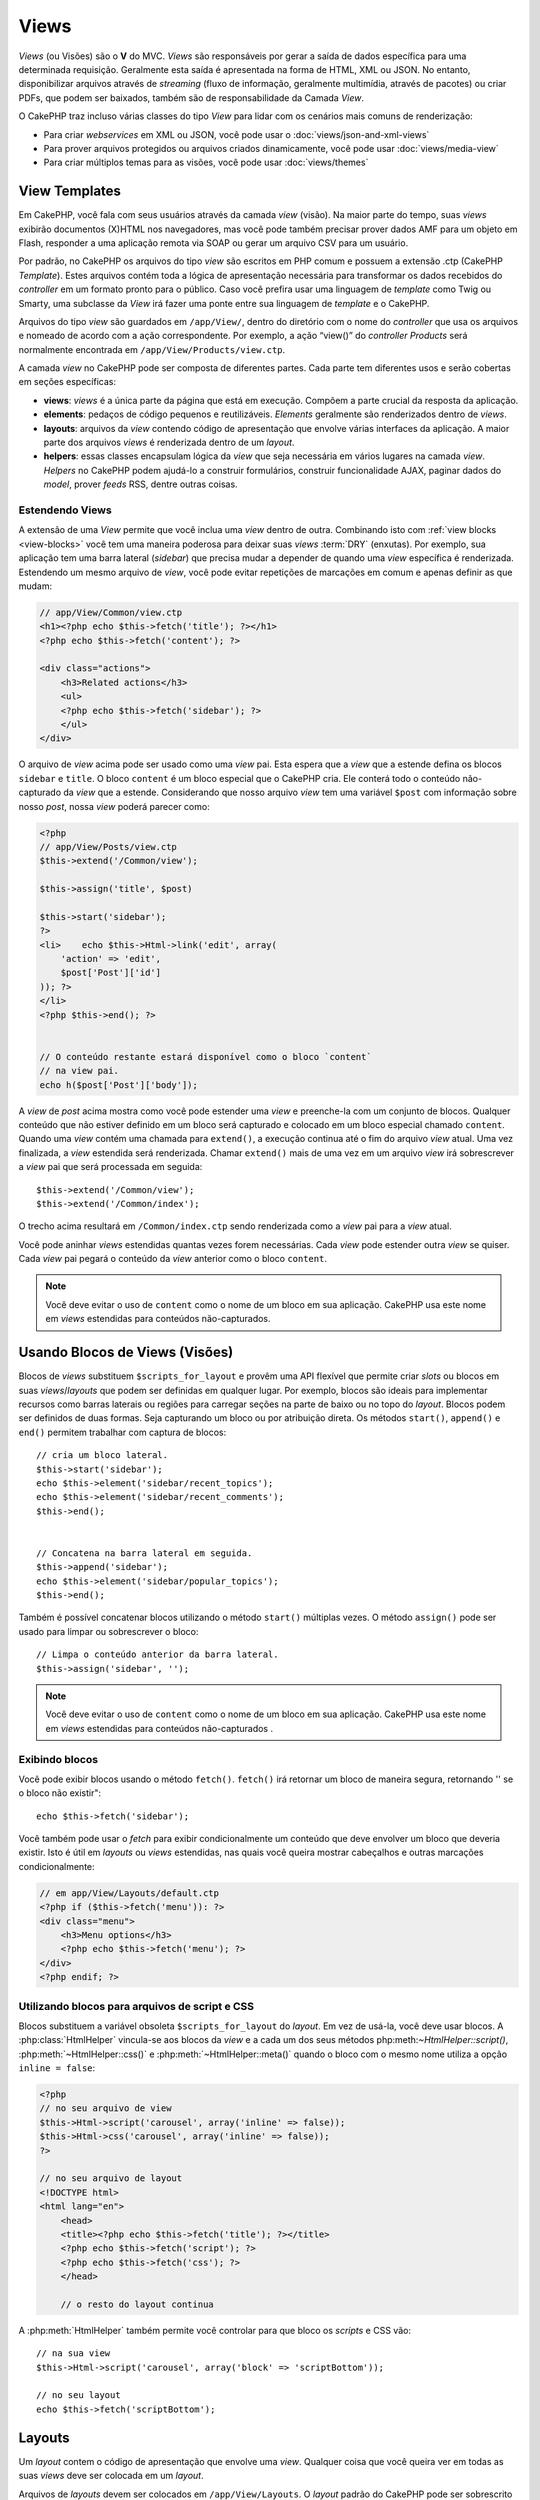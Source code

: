Views
#####

*Views* (ou Visões) são o **V** do MVC. *Views* são
responsáveis por gerar a saída de dados específica para uma determinada
requisição. Geralmente esta saída é apresentada na forma de
HTML, XML ou JSON. No entanto, disponibilizar arquivos através de *streaming*
(fluxo de informação, geralmente multimídia, através de pacotes) ou
criar PDFs, que podem ser baixados, também são de responsabilidade
da Camada *View*.

O CakePHP traz incluso várias classes do tipo *View* para lidar com os
cenários mais comuns de renderização:

- Para criar *webservices* em XML ou JSON, você pode usar o :doc:`views/json-and-xml-views`
- Para prover arquivos protegidos ou arquivos criados dinamicamente, você pode usar :doc:`views/media-view`
- Para criar múltiplos temas para as visões, você pode usar :doc:`views/themes`

View Templates
==============

Em CakePHP, você fala com seus usuários através da camada *view* (visão).
Na maior parte do tempo, suas *views* exibirão documentos (X)HTML nos
navegadores, mas você pode também precisar prover dados AMF para um
objeto em Flash, responder a uma aplicação remota via SOAP ou gerar
um arquivo CSV para um usuário.

Por padrão, no CakePHP os arquivos do tipo *view* são escritos em
PHP comum e possuem a extensão .ctp (CakePHP *Template*). Estes
arquivos contém toda a lógica de apresentação necessária para
transformar os dados recebidos do *controller* em um formato pronto
para o público. Caso você prefira usar uma linguagem de *template* como
Twig ou Smarty, uma subclasse da *View* irá fazer uma ponte entre
sua linguagem de *template* e o CakePHP.

Arquivos do tipo *view* são guardados em ``/app/View/``, dentro do
diretório com o nome do *controller* que usa os arquivos e nomeado
de acordo com a ação correspondente. Por exemplo, a ação “view()”
do *controller* *Products* será normalmente encontrada em
``/app/View/Products/view.ctp``.

A camada *view* no CakePHP pode ser composta de diferentes partes.
Cada parte tem diferentes usos e serão cobertas em seções específicas:

- **views**: *views* é a única parte da página que está em execução.
  Compõem a parte crucial da resposta da aplicação.

- **elements**: pedaços de código pequenos e reutilizáveis.
  *Elements* geralmente são renderizados dentro de *views*.

- **layouts**: arquivos da *view* contendo código de apresentação
  que envolve várias interfaces da aplicação. A maior parte dos
  arquivos *views* é renderizada dentro de um *layout*.

- **helpers**: essas classes encapsulam lógica da *view* que seja
  necessária em vários lugares na camada *view*. *Helpers* no CakePHP
  podem ajudá-lo a construir formulários, construir funcionalidade
  AJAX, paginar dados do *model*, prover *feeds* RSS, dentre outras
  coisas.

.. _extending-views:

Estendendo Views
----------------

.. versionadded:: 2.1

A extensão de uma *View* permite que você inclua uma *view* dentro de outra. Combinando
isto com :ref:`view blocks <view-blocks>` você tem uma maneira poderosa para
deixar suas *views*  :term:`DRY` (enxutas). Por exemplo, sua aplicação tem uma
barra lateral (*sidebar*) que precisa mudar a depender de quando uma *view* específica
é renderizada. Estendendo um mesmo arquivo de *view*, você pode evitar repetições
de marcações em comum e apenas definir as que mudam:

.. code-block:: php

    // app/View/Common/view.ctp
    <h1><?php echo $this->fetch('title'); ?></h1>
    <?php echo $this->fetch('content'); ?>

    <div class="actions">
        <h3>Related actions</h3>
        <ul>
        <?php echo $this->fetch('sidebar'); ?>
        </ul>
    </div>

O arquivo de *view* acima pode ser usado como uma *view* pai. Esta espera
que a *view* que a estende defina os blocos ``sidebar`` e ``title``. O bloco
``content`` é um bloco especial que o CakePHP cria. Ele conterá todo o conteúdo
não-capturado da *view* que a estende. Considerando que nosso arquivo *view*
tem uma variável ``$post`` com informação sobre nosso *post*, nossa *view*
poderá parecer como:

.. code-block:: php

    <?php
    // app/View/Posts/view.ctp
    $this->extend('/Common/view');

    $this->assign('title', $post)

    $this->start('sidebar');
    ?>
    <li>    echo $this->Html->link('edit', array(
        'action' => 'edit',
        $post['Post']['id']
    )); ?>
    </li>
    <?php $this->end(); ?>


    // O conteúdo restante estará disponível como o bloco `content`
    // na view pai.
    echo h($post['Post']['body']);

A *view* de *post* acima mostra como você pode estender uma *view*  e
preenche-la com um conjunto de blocos. Qualquer conteúdo que não estiver
definido em um bloco será capturado e colocado em um bloco especial chamado
``content``. Quando uma *view* contém uma chamada para ``extend()``, a execução
continua até o fim do arquivo *view*  atual. Uma vez finalizada, a *view*
estendida será renderizada. Chamar ``extend()`` mais de uma vez em um
arquivo *view* irá sobrescrever a *view* pai que será processada em seguida::

    $this->extend('/Common/view');
    $this->extend('/Common/index');

O trecho acima resultará em ``/Common/index.ctp`` sendo renderizada como a
*view* pai para a *view* atual.

Você pode aninhar *views* estendidas quantas vezes forem necessárias. Cada
*view* pode estender outra *view* se quiser. Cada *view* pai pegará
o conteúdo da *view* anterior como o bloco ``content``.

.. note::

    Você deve evitar o uso de ``content`` como o nome de um bloco em sua aplicação.
    CakePHP usa este nome em *views* estendidas para conteúdos não-capturados.

.. _view-blocks:

Usando Blocos de Views (Visões)
===============================

.. versionadded:: 2.1

Blocos de *views* substituem ``$scripts_for_layout`` e provêm uma API flexível que
permite criar *slots* ou blocos em suas *views*/*layouts* que podem ser definidas
em qualquer lugar. Por exemplo, blocos são ideais para implementar recursos como
barras laterais ou regiões para carregar seções na parte de baixo ou no topo
do *layout*.
Blocos podem ser definidos de duas formas. Seja capturando um bloco ou por atribuição
direta. Os métodos ``start()``, ``append()`` e ``end()`` permitem trabalhar com
captura de blocos::

    // cria um bloco lateral.
    $this->start('sidebar');
    echo $this->element('sidebar/recent_topics');
    echo $this->element('sidebar/recent_comments');
    $this->end();


    // Concatena na barra lateral em seguida.
    $this->append('sidebar');
    echo $this->element('sidebar/popular_topics');
    $this->end();

Também é possível concatenar blocos utilizando o método ``start()`` múltiplas vezes.
O método ``assign()`` pode ser usado para limpar ou sobrescrever o bloco::

    // Limpa o conteúdo anterior da barra lateral.
    $this->assign('sidebar', '');


.. note::

    Você deve evitar o uso de ``content`` como o nome de um bloco em sua aplicação.
    CakePHP usa este nome em *views* estendidas para conteúdos não-capturados .

Exibindo blocos
---------------

.. versionadded:: 2.1

Você pode exibir blocos usando o método ``fetch()``. ``fetch()`` irá retornar
um bloco de maneira segura, retornando '' se o bloco não existir"::

    echo $this->fetch('sidebar');

Você também pode usar o *fetch* para exibir condicionalmente um conteúdo que deve
envolver um bloco que deveria existir. Isto é útil em *layouts* ou *views* estendidas,
nas quais você queira mostrar cabeçalhos e outras marcações condicionalmente:

.. code-block:: php

    // em app/View/Layouts/default.ctp
    <?php if ($this->fetch('menu')): ?>
    <div class="menu">
        <h3>Menu options</h3>
        <?php echo $this->fetch('menu'); ?>
    </div>
    <?php endif; ?>

Utilizando blocos para arquivos de script e CSS
-----------------------------------------------

.. versionadded:: 2.1

Blocos substituem a variável obsoleta ``$scripts_for_layout`` do *layout*. Em vez
de usá-la, você deve usar blocos. A :php:class:`HtmlHelper` vincula-se aos blocos da
*view* e a cada um dos seus métodos php:meth:`~HtmlHelper::script()`, :php:meth:`~HtmlHelper::css()`
e :php:meth:`~HtmlHelper::meta()` quando o bloco com o mesmo nome utiliza a opção ``inline = false``:

.. code-block:: php

    <?php
    // no seu arquivo de view
    $this->Html->script('carousel', array('inline' => false));
    $this->Html->css('carousel', array('inline' => false));
    ?>

    // no seu arquivo de layout
    <!DOCTYPE html>
    <html lang="en">
        <head>
        <title><?php echo $this->fetch('title'); ?></title>
        <?php echo $this->fetch('script'); ?>
        <?php echo $this->fetch('css'); ?>
        </head>

        // o resto do layout continua

A :php:meth:`HtmlHelper` também permite você controlar para que bloco os *scripts* e CSS vão::

    // na sua view
    $this->Html->script('carousel', array('block' => 'scriptBottom'));

    // no seu layout
    echo $this->fetch('scriptBottom');

.. _view-layouts:

Layouts
=======

Um *layout* contem o código de apresentação que envolve uma *view*.
Qualquer coisa que você queira ver em todas as suas *views* deve ser
colocada em um *layout*.

Arquivos de *layouts* devem ser colocados em ``/app/View/Layouts``. O
*layout* padrão do CakePHP pode ser sobrescrito criando um novo *layout*
padrão em ``/app/View/Layouts/default.ctp``. Uma vez que um novo *layout*
padrão tenha sido criado, o código da *view* renderizado pelo *controller*
é colocado dentro do *layout* padrão quando a página é renderizada.

Quando você cria um *layout*, você precisa dizer ao CakePHP onde colocar
o código de suas *views*. Para isso, garanta que o seu *layout* inclui
um lugar para ``$this->fetch('content')``. A seguir, um exemplo de como
um *layout* padrão deve parecer:

.. code-block:: php

   <!DOCTYPE html>
   <html lang="en">
   <head>
   <title><?php echo $title_for_layout?></title>
   <link rel="shortcut icon" href="favicon.ico" type="image/x-icon">
   <!-- Incluir arquivos extenos e scripts aqui (Ver o helper HTML para mais detalhes) -->
   echo $this->fetch('meta');
   echo $this->fetch('css');
   echo $this->fetch('script');
   ?>
   </head>
   <body>

   <!-- Se você quiser exibir algum menu
   em todas as suas views, inclua-o aqui -->
   <div id="header">
       <div id="menu">...</div>
   </div>

   <!-- Aqui é onde eu quero que minhas views sejam exibidas -->
   <?php echo $this->fetch('content'); ?>

   <!-- Adicionar um rodapé para cada página exibida -->
   <div id="footer">...</div>

   </body>
   </html>

.. note::

    Na versão anterior a 2.1, o método fetch() não estava disponível, ``fetch('content')``
    é uma substituição para ``$content_for_layout`` e as linhas ``fetch('meta')``,
    ``fetch('css')`` and ``fetch('script')`` estavam contidas na variável ``$scripts_for_layout``
    na versão 2.0.

Os blocos ``script``, ``css`` e ``meta`` contém qualquer conteúdo definido
nas *views* usando o *helper* HTML embutido. Útil na inclusão de arquivos *javascript*
e CSS de *views*.


.. note::

    Quando usar :php:meth:`HtmlHelper::css()` ou :php:meth:`HtmlHelper::script()`
    em *views*, especifique 'false' para a opção 'inline' para colocar o código html
    em um bloco de mesmo nome. (Veja a API para mais detalhes de uso)

O bloco ``content`` contem o conteúdo da *view* renderizada.

``$title_for_layout`` contém o título da página, Esta variável é gerada automaticamente,
mas você poderá sobrescrevê-la definindo-a em seu *controller*/*view*.

Para definir o título para o *layout*, o modo mais fácil é no *controller*, setando
a variável ``$title_for_layout``::

   class UsersController extends AppController
   {
       public function view_active()
       {
           $this->set('title_for_layout', 'View Active Users');
       }
   }

Você também pode setar a variável title_for_layout no arquivo de *view*::

    $this->set('title_for_layout', $titleContent);

Você pode criar quantos *layouts* você desejar: apenas coloque-os no
diretório ``app/View/Layouts``, e defina qual deles usar dentro das ações
do seu *controller* usando a propriedade :php:attr:`~View::$layout` do
*controller* ou *view*::

    // de um controller
    public function admin_view()
    {
        // códigos
        $this->layout = 'admin';
    }

    // de um arquivo view
    $this->layout = 'loggedin';

Por exemplo, se a seção do meu *site* incluir um pequeno espaço para *banner*,
eu posso criar um novo *layout* com um pequeno espaço para propaganda e especificá-lo
como *layout* para as ações de todos os *controllers* usando algo como::

   class UsersController extends AppController
   {
       public function view_active()
       {
           $this->set('title_for_layout', 'View Active Users');
           $this->layout = 'default_small_ad';
       }

       public function view_image()
       {
           $this->layout = 'image';
           //output user image
       }
   }

O CakePHP tem em seu núcleo, dois *layouts* (além do *layout* padrão)
que você pode usar em suas próprias aplicações: 'ajax' e 'flash'.
O *layout* Ajax é útil para elaborar respostas Ajax - é um *layout* vazio
(a maior parte das chamadas ajax requer pouca marcação de retorno,
preferencialmente a uma interface totalmente renderizada). O *layout*
flash é usado para mensagens mostradas pelo método :php:meth:`Controller::flash()`.

Outros três *layouts*, XML, JS, e RSS, existem no núcleo como um modo
rápido e fácil de servir conteúdo que não seja text/html.

Usando layouts a partir de plugins
----------------------------------

.. versionadded:: 2.1

Se você quiser usar um *layout* que existe em um *plugin*, você pode usar a sintaxe de *plugin*.
Por exemplo, para usar o *layout* de contato do *plugin* de contatos::

    class UsersController extends AppController
    {
        public function view_active()
        {
            $this->layout = 'Contacts.contact';
        }
    }


.. _view-elements:

Elements
========

Muitas aplicações possuem pequenos blocos de código de apresentação
que precisam ser repetidos a cada página, às vezes em diferentes
lugares no *layout*. O CakePHP ajuda você a repetir partes do seu *website*
que precisam ser reutilizados. Estas partes reutilizáveis são chamadas de
*Elements* (ou Elementos). Propagandas, caixas de ajuda, controles de navegação, *menus*
extras, formulários de *login* e chamadas geralmente são implementadas como
*elements*. Um *element* é básicamente uma *mini-view* que pode ser incluída
em outras *views*, *layouts* e até mesmo em outros *elements*. *Elements*
podem ser usados para criar uma *view* mais legível, colocando o processamento
de elementos repetidos em seu próprio arquivo. Eles também podem ajudá-lo
a re-usar conteúdos fragmentados pela sua aplicação.

*Elements* são colocados na pasta ``/app/View/Elements/`` e possuem a extensão .ctp
no nome do arquivo. Eles são exibidos através do uso do método *element*
da *view*::

    echo $this->element('helpbox');

Passando variáveis em um Element
---------------------------------

Você pode passar dados para um *element* através do segundo argumento do *element*::

    echo $this->element('helpbox', array(
        "helptext" => "Oh, este texto é muito útil."
    ));

Dentro do arquivo do *element*, todas as variáveis passadas estão disponíveis como
membros do *array* de parâmetros (da mesma forma que :php:meth:`Controller::set()` no
*controller* trabalha com arquivos de *views*). No exemplo acima, o arquivo
``/app/View/Elements/helpbox.ctp`` pode usar a variável ``$helptext``::

    // Dentro de app/View/Elements/helpbox.ctp
    echo $helptext; //outputs "Oh, este texto é muito útil."

O método :php:meth:`View::element()` também suporta opções para o *element*.
As opções suportadas são 'cache' e 'callbacks'. Um exemplo::

    echo $this->element('helpbox', array(
            "helptext" => "Isto é passado para o *element * como $helptext",
            "foobar" => "TIsto é passado para o *element * como $foobar",
        ),
        array(
            "cache" => "long_view", // usa a configuração de cache "long_view"
            "callbacks" => true // atribue verdadeiro para ter before/afterRender chamado pelo *element*
        )
    );

O *cache* de *element* é facilitado através da classe :php:class:`Cache`.  Você pode
configurar *elements* para serem guardados em qualquer configuração de *cache* que você
tenha definido. Isto permite uma maior flexibilidade para decidir onde e por quantos
*elements* são guardados. Para fazer o *cache* de diferentes versões de um mesmo *element*
em uma aplicação, defina uma única chave de *cache* usando o seguinte formato::

    $this->element('helpbox', array(), array(
            "cache" => array('config' => 'short', 'key' => 'unique value')
        )
    );

Você pode tirar vantagem de *elements* usando
``requestAction()``. A função ``requestAction()`` carrega variáveis da
*views* a partir de ações do *controller* e as retorna como um *array*.
Isto habilita seus *elements* para atuar verdadeiramente no estilo MVC. Crie
uma ação de *controller* que prepara as variáveis da *view* para seu *element*, depois
chame ``requestAction()`` no segundo parâmetro do ``element()`` para carregar as variáveis
da *view* a partir do seu *controller*.

Para isto, em seu *controller*, adicione algo como segue, como exemplo de *Post*::

    class PostsController extends AppController
    {
        // ...
        public function index()
        {
            $posts = $this->paginate();
            if ($this->request->is('requested')) {
                return $posts;
            } else {
                $this->set('posts', $posts);
            }
        }
    }

Em seguida, no *element*, você poderá acessar os modelos de *posts* paginados.
Para obter os últimos cinco *posts* em uma lista ordenada, você pode fazer algo
como:

.. code-block:: php

    <h2>Latest Posts</h2>
    <?php $posts = $this->requestAction('posts/index/sort:created/direction:asc/limit:5'); ?>
    <?php foreach ($posts as $post): ?>
    <ol>
        <li><?php echo $post['Post']['title']; ?></li>
    </ol>
    <?php endforeach; ?>

Caching Elements
--------------------

Você pode tomar proveito do CakePHP *view caching*, se você fornecer
um parâmetro de *cache*. Se definido como *true*, o *element* será guardado
na configuração de *cache* 'default'. Caso contrário, você poderá definir
qual configuração de *cache* deve ser usada. Veja :doc:`/core-libraries/caching`
para mais informações de configuração :php:class:`Cache`. Um exemplo simples
de *caching* um *element* seria::

    echo $this->element('helpbox', array(), array('cache' => true));

Se você renderiza o mesmo *element* mais que uma vez em uma *view* e tem *caching*
ativado, esteja certo de definir o parâmetro chave (*key*) para um nome diferente
cada vez. Isto irá prevenir que cada chamada sucessiva substitua o resultado
armazenado da chamada element() anterior. E.g.::

    echo $this->element(
        'helpbox',
        array('var' => $var),
        array('cache' => array('key' => 'first_use', 'config' => 'view_long')
    );

    echo $this->element(
        'helpbox',
        array('var' => $differenVar),
        array('cache' => array('key' => 'second_use', 'config' => 'view_long')
    );

O código acima garante que ambos os resultados do *element* serão armazenados separadamente.
Se você quiser que todos os elementos armazenados usem a mesma configuração de *cache*, você
pode salvar alguma repetição, setando :php:attr:`View::$elementCache` para a configuração
de *cache* que você quer usar. O CakePHP usará esta configuração, quando nenhuma outra for dada.


Requisitando Elements de um Plugin
----------------------------------

2.0
---

Para carregar um *element* de um *plugin*, use a opção `plugin` (retirada da opção `data` na versão 1.x)::

    echo $this->element('helpbox', array(), array('plugin' => 'Contacts'));

2.1
---

Se você está usando um *plugin* e deseja usar *elements* de dentro deste *plugin*
apenas use :term:`plugin syntax`. Se a *view* está renderizando para um
*controller*/*action* de *plugin*, o nome do *plugin* será automaticamente prefixado
antes de todos os *elements* usados, ao menos que outro nome de *plugin* esteja
presente. Se o *element* não existir no *plugin*, será procurado na pasta
principal da APP.::

    echo $this->element('Contacts.helpbox');

Se sua *view* é parte de um *plugin* você pode omitir o nome do *plugin*. Por exemplo,
se você está no ``ContactsController`` do *plugin* Contatos::

    echo $this->element('helpbox');
    // and
    echo $this->element('Contacts.helpbox');

São equivalentes e resultarão no mesmo elemento sendo renderizado.

.. versionchanged:: 2.1
    A opção ``$options[plugin]`` foi descontinuada e o suporte para
    ``Plugin.element`` foi adicionado.


View API
========

.. php:class:: View

Métodos de *Views* são acessíveis por todas as *views*, *elements* e arquivos de *layout*.
Para chamar qualquer método de uma *view* use ``$this->method()``.

.. php:method:: set(string $var, mixed $value)

    *Views* têm métodos ``set()`` que são análogos aos ``set()``
    encontrados nos objetos *controllers*. Usando set() em seu arquivo *view*
    serão adicionados variáveis para *layouts* e *elements* que serão renderizados
    posteriormente. Veja :ref:`controller-methods` para maiores informações de como
    usar o set().

    No seu arquivo de *view*, você pode::

        $this->set('activeMenuButton', 'posts');

    Assim em seu *layout* a variável ``$activeMenuButton`` estará disponível
    e conterá o valor 'posts'.

.. php:method:: getVar(string $var)

    Obtem o valor de *viewVar* com o nome $var

.. php:method:: getVars()

    Obtem uma lista de todas as variáveis disponíveis da *view*, no escopo
    renderizado corrente. Retorna um *array* com os nomes das variáveis.

.. php:method:: element(string $elementPath, array $data, array $options = array())

    Renderiza um elemento ou parte de uma *view*. Veja a seção :ref:`view-elements`
    para maiores informações e exemplos.

.. php:method:: uuid(string $object, mixed $url)

    Gera um DOM ID não randômico único para um objeto, baseado no tipo
    do objeto e url. Este método é frequentemente usado por *helpers* que
    precisam gerar DOM ID únicos para elementos como :php:class:`JsHelper`::

        $uuid = $this->uuid('form', array('controller' => 'posts', 'action' => 'index'));
        //$uuid contains 'form0425fe3bad'

.. php:method:: addScript(string $name, string $content)

    Adiciona conteúdo para *buffer* de *scripts* internos. Este *buffer*
    é disponibilizado no *layout* como ``$scripts_for_layout``. Este
    método auxilia na criação de *helpers* que necessitam adicionar
    javascript or css diretamente para o *layout*. Ciente que *scripts*
    adicionados de *layouts*, or *elements* do *layout* não serão adicionados
    para ``$scripts_for_layout``. Este método é frequentemente usado dentro
    dos *helpers*, como nos *Helpers* `/core-libraries/helpers/js` e
    :doc:`/core-libraries/helpers/html`.



    .. deprecated:: 2.1
        Use a *feature* :ref:`view-blocks`, ao invés.

.. php:method:: blocks

    Obtem o nome de todos os blocos definidos como um *array*.

.. php:method:: start($name)

    Inicia a caputura de bloco para um bloco de *view*. Veja a seção em
    :ref:`view-blocks` para exemplos.

    .. versionadded:: 2.1

.. php:method:: end

    Finaliza o mais recente bloco sendo capturado. Veja a seção em
    :ref:`view-blocks` para exemplos.

    .. versionadded:: 2.1

.. php:method:: append($name, $content)

    Anexa no bloco com ``$name``.  Veja a seção em
    :ref:`view-blocks` para examplos.

    .. versionadded:: 2.1

.. php:method:: assign($name, $content)

    Atribui o valor de um bloco. Isso irá sobrescrever qualquer conteúdo existente.
    Veja a seção em :ref:`view-blocks` para exemplos.

    .. versionadded:: 2.1

.. php:method:: fetch($name)

    *Fetch* o valor do bloco. '' Serão retornados de blocos que não estão definidos
    Veja a seção em :ref:`view-blocks` para exemplos.

    .. versionadded:: 2.1

.. php:method:: extend($name)

    Estende o *view*/*element*/*layout* corrente com o nome fornecido. Veja a seção em
    :ref:`extending-views` para examplos.

    .. versionadded:: 2.1

.. php:attr:: layout

    Seta o *layout* onde a *view* corrente será envolvida.

.. php:attr:: elementCache

    A configuração de *cache* usada para armazenar *elements*. Setando esta
    propriedade a configuração padrâo usada para armazenar *elements* será alterada
    Este padrão pode ser sobrescrito usando a opção 'cache' no método do *element*.


.. php:attr:: request


    Uma instância de :php:class:`CakeRequest`.  Use esta instância para acessar
    informaçãoes sobre a requisição atual.


.. php:attr:: output

    Contem o último conteúdo renderizado de uma *view*, seja um arquivo de *view*
    ou conteúdo do *layout*.


.. deprecated:: 2.1

    Use ``$view->Blocks->get('content');`` ao invés.


.. php:attr:: Blocks

    Uma instância de :php:class:`ViewBlock`. Usada para prover um bloco
    de funcionalidades de *view* na *view* renderizada.


.. versionadded:: 2.1


.. meta::
    :title lang=en: Views
    :keywords lang=en: view logic,csv file,response elements,code elements,default extension,json,flash object,remote application,twig,subclass,ajax,reply,soap,functionality,cakephp,audience,xml,mvc
